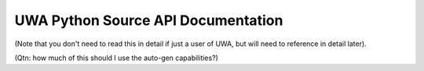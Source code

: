 .. _uwa-apidocs:

***********************************
UWA Python Source API Documentation
***********************************

(Note that you don't need to read this in detail if just a user of UWA, but will
need to reference in detail later).

(Qtn: how much of this should I use the auto-gen capabilities?)
